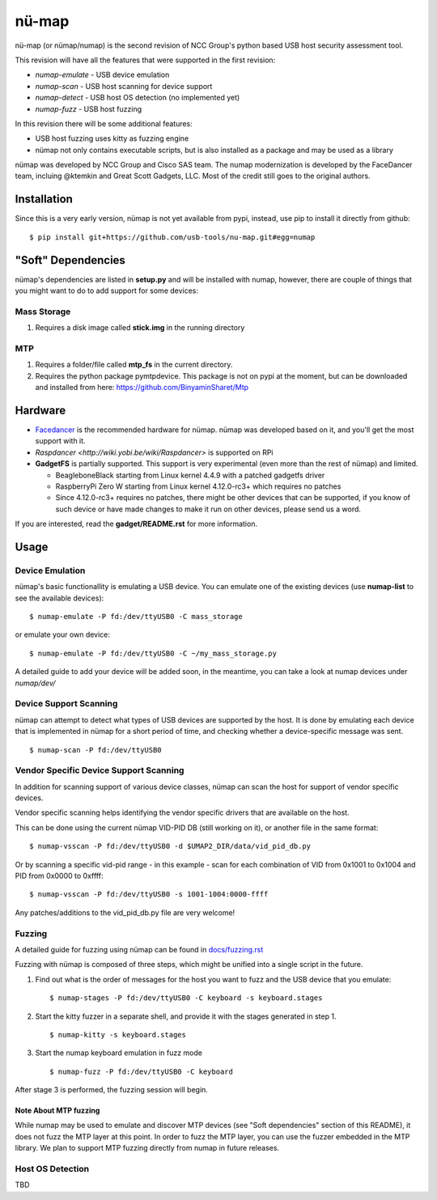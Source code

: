 nü-map
=====

nü-map (or nümap/numap) is the second revision of NCC Group's
python based USB host security assessment tool.

This revision will have all the features that
were supported in the first revision:

- *numap-emulate* - USB device emulation
- *numap-scan* - USB host scanning for device support
- *numap-detect* - USB host OS detection (no implemented yet)
- *numap-fuzz* - USB host fuzzing

In this revision there will be some additional
features:

- USB host fuzzing uses kitty as fuzzing engine
- nümap not only contains executable scripts,
  but is also installed as a package
  and may be used as a library

nümap was developed by NCC Group and Cisco SAS team.
The numap modernization is developed by the FaceDancer team, incluing 
@ktemkin and Great Scott Gadgets, LLC. Most of the credit still goes to the original authors.


Installation
------------

Since this is a very early version,
nümap is not yet available from pypi,
instead, use pip to install it directly from github:

::

    $ pip install git+https://github.com/usb-tools/nu-map.git#egg=numap


"Soft" Dependencies
-------------------

nümap's dependencies are listed in **setup.py** and will be installed with numap,
however, there are couple of things that you might want to do to add support
for some devices:


Mass Storage
~~~~~~~~~~~~

1. Requires a disk image called **stick.img** in the running directory

MTP
~~~

1. Requires a folder/file called **mtp_fs** in the current directory.
2. Requires the python package pymtpdevice. This package is not on pypi
   at the moment, but can be downloaded and installed from here:
   https://github.com/BinyaminSharet/Mtp

Hardware
--------

- `Facedancer <http://goodfet.sourceforge.net/hardware/facedancer21/>`_
  is the recommended hardware for nümap.
  nümap was developed based on it, and you'll get the most support with it.
- `Raspdancer <http://wiki.yobi.be/wiki/Raspdancer>` is supported on RPi
- **GadgetFS** is partially supported.
  This support is very experimental (even more than the rest of nümap)
  and limited.
  
  - BeagleboneBlack starting from Linux kernel 4.4.9 with a patched gadgetfs
    driver
  - RaspberryPi Zero W starting from Linux kernel 4.12.0-rc3+ which requires
    no patches
  - Since 4.12.0-rc3+ requires no patches, there might be other devices that
    can be supported, if you know of such device or have made changes to make
    it run on other devices, please send us a word.

If you are interested, read the **gadget/README.rst** for more information.

Usage
-----

Device Emulation
~~~~~~~~~~~~~~~~

nümap's basic functionallity is emulating a USB device.
You can emulate one of the existing devices
(use **numap-list** to see the available devices):

::

    $ numap-emulate -P fd:/dev/ttyUSB0 -C mass_storage

or emulate your own device:

::

    $ numap-emulate -P fd:/dev/ttyUSB0 -C ~/my_mass_storage.py

A detailed guide to add your device will be added soon,
in the meantime, you can take a look at numap devices
under *numap/dev/*

Device Support Scanning
~~~~~~~~~~~~~~~~~~~~~~~

nümap can attempt to detect what types of USB devices
are supported by the host.
It is done by emulating each device that is implemented in nümap
for a short period of time,
and checking whether a device-specific message was sent.

::

    $ numap-scan -P fd:/dev/ttyUSB0

Vendor Specific Device Support Scanning
~~~~~~~~~~~~~~~~~~~~~~~~~~~~~~~~~~~~~~~

In addition for scanning support of various device classes,
nümap can scan the host for support of vendor specific devices.

Vendor specific scanning helps identifying the vendor specific drivers
that are available on the host.

This can be done using the current nümap VID-PID DB (still working on it),
or another file in the same format:

::

    $ numap-vsscan -P fd:/dev/ttyUSB0 -d $UMAP2_DIR/data/vid_pid_db.py

Or by scanning a specific vid-pid range -
in this example -
scan for each combination of VID from 0x1001 to 0x1004
and PID from 0x0000 to 0xffff:

::

    $ numap-vsscan -P fd:/dev/ttyUSB0 -s 1001-1004:0000-ffff

Any patches/additions to the vid_pid_db.py file are very welcome!

Fuzzing
~~~~~~~

A detailed guide for fuzzing using nümap can be found in 
`docs/fuzzing.rst <https://github.com/nccgroup/numap/blob/master/docs/fuzzing.rst>`_

Fuzzing with nümap is composed of three steps,
which might be unified into a single script in the future.

1. Find out what is the order of messages
   for the host you want to fuzz and the
   USB device that you emulate:

   ::

        $ numap-stages -P fd:/dev/ttyUSB0 -C keyboard -s keyboard.stages

2. Start the kitty fuzzer in a separate shell,
   and provide it with the stages generated in step 1.

   ::

        $ numap-kitty -s keyboard.stages

3. Start the numap keyboard emulation in fuzz mode

   ::

        $ numap-fuzz -P fd:/dev/ttyUSB0 -C keyboard

After stage 3 is performed, the fuzzing session will begin.

Note About MTP fuzzing
++++++++++++++++++++++

While numap may be used to emulate and discover MTP devices
(see "Soft dependencies" section of this README),
it does not fuzz the MTP layer at this point.
In order to fuzz the MTP layer,
you can use the fuzzer embedded in the MTP library.
We plan to support MTP fuzzing directly from numap in future releases.

Host OS Detection
~~~~~~~~~~~~~~~~~

TBD
